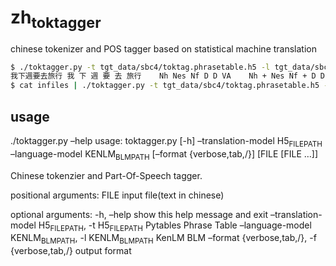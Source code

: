 * zh_tok_tagger
chinese tokenizer and POS tagger based on statistical machine translation

#+BEGIN_SRC sh
$ ./toktagger.py -t tgt_data/sbc4/toktag.phrasetable.h5 -l tgt_data/sbc4/tag.blm -f verbose <<< 我下週要去旅行
我下週要去旅行	我 下 週 要 去 旅行	Nh Nes Nf D D VA	Nh + Nes Nf + D D VA	-36.222996470898366
$ cat infiles | ./toktagger.py -t tgt_data/sbc4/toktag.phrasetable.h5 -l tgt_data/sbc4/tag.blm > outfile
#+END_SRC


** usage

#+BEGIN_EXAMPLE
./toktagger.py --help
usage: toktagger.py [-h] --translation-model H5_FILE_PATH --language-model
                    KENLM_BLM_PATH [--format {verbose,tab,/}]
                    [FILE [FILE ...]]

Chinese tokenzier and Part-Of-Speech tagger.

positional arguments:
  FILE                  input file(text in chinese)

optional arguments:
  -h, --help            show this help message and exit
  --translation-model H5_FILE_PATH, -t H5_FILE_PATH
                        Pytables Phrase Table
  --language-model KENLM_BLM_PATH, -l KENLM_BLM_PATH
                        KenLM BLM
  --format {verbose,tab,/}, -f {verbose,tab,/}
                        output format
#+END_SRC
